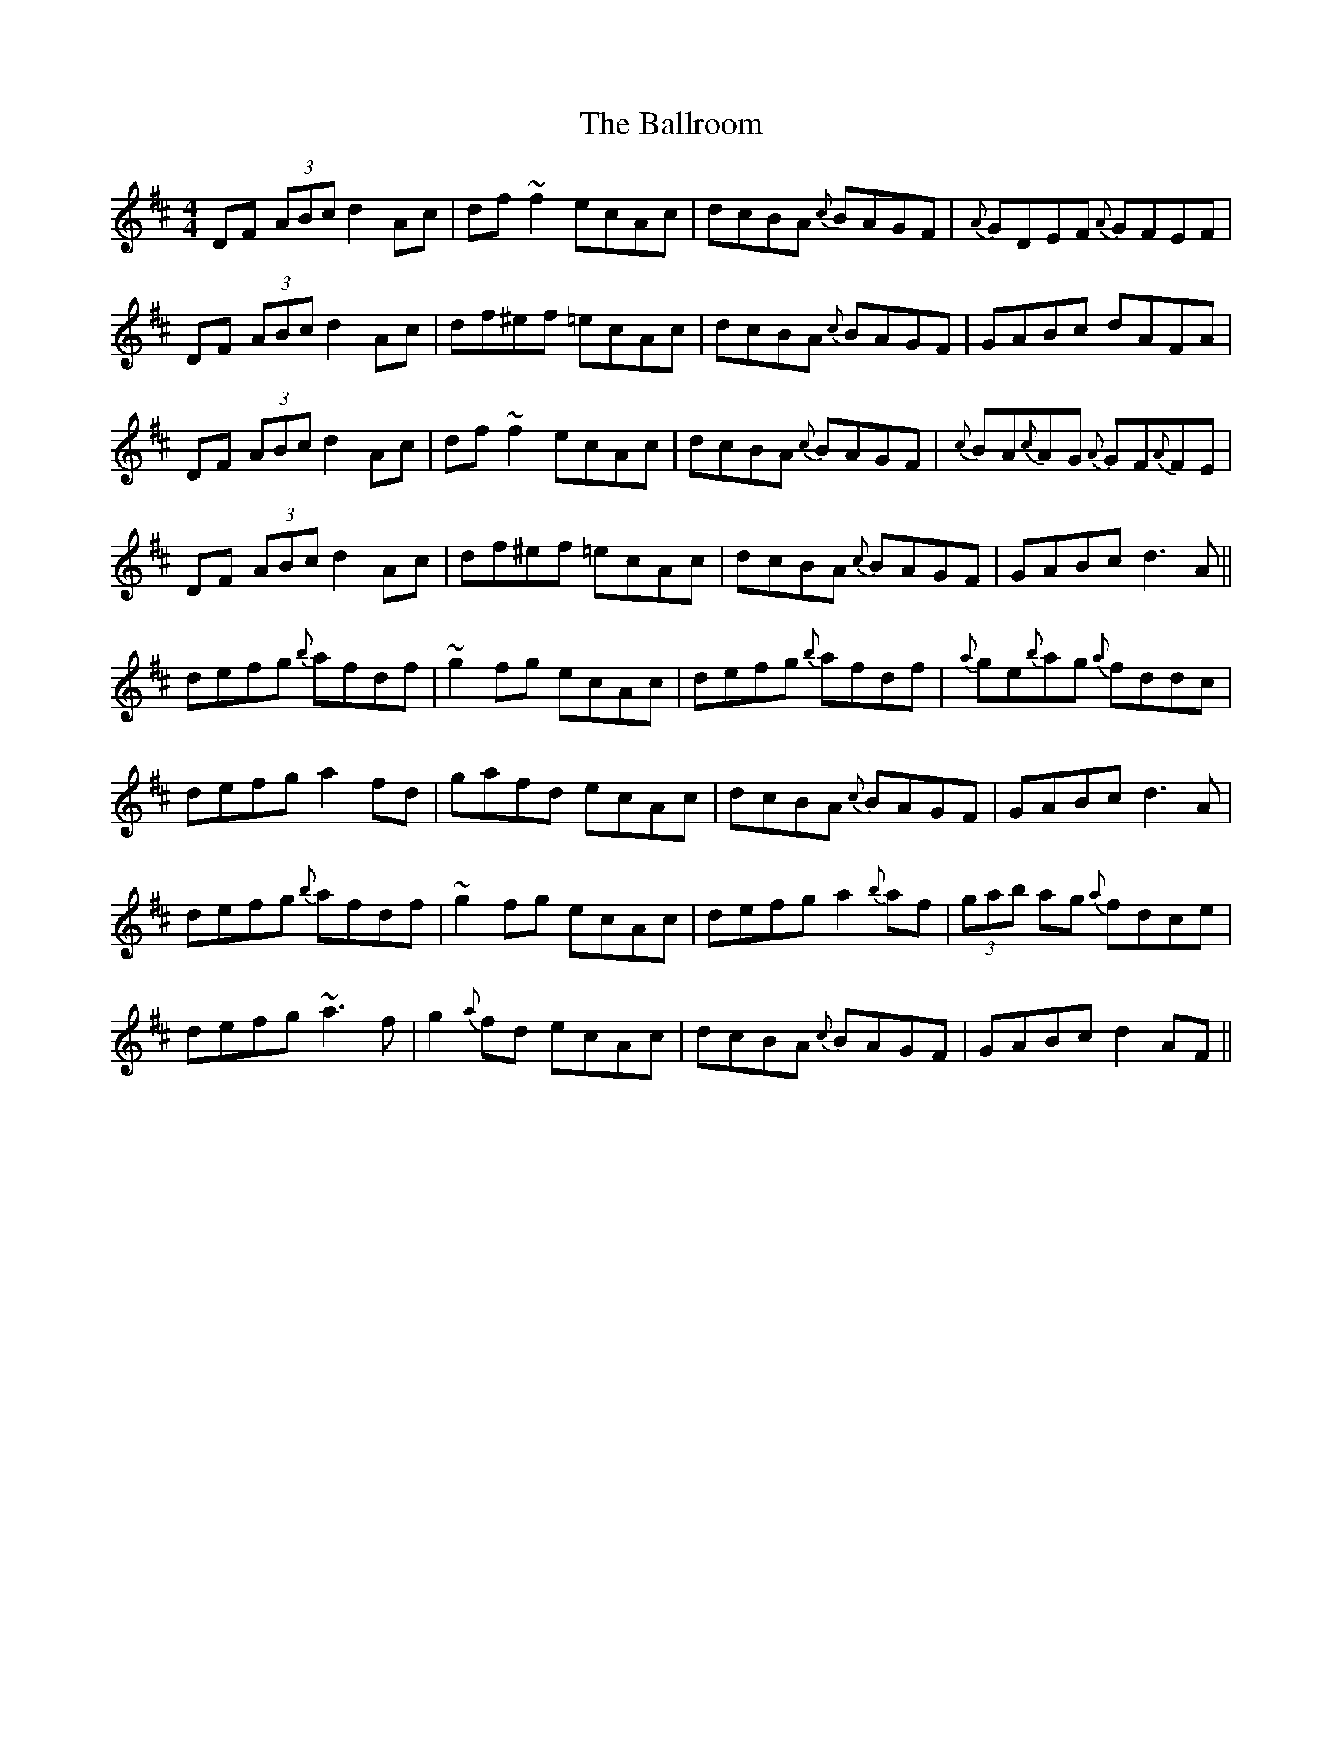 X: 2457
T: Ballroom, The
R: reel
M: 4/4
K: Dmajor
DF (3ABc d2Ac|df~f2 ecAc|dcBA {c}BAGF|{A}GDEF {A}GFEF|
DF (3ABc d2Ac|df^ef =ecAc|dcBA {c}BAGF|GABc dAFA|
DF (3ABc d2Ac|df~f2 ecAc|dcBA {c}BAGF|{c}BA{c}AG {A}GF{A}FE|
DF (3ABc d2Ac|df^ef =ecAc|dcBA {c}BAGF|GABc d3A||
defg {b}afdf|~g2fg ecAc|defg {b}afdf|{a}ge{b}ag {a}fddc|
defg a2fd|gafd ecAc|dcBA {c}BAGF|GABc d3A|
defg {b}afdf|~g2fg ecAc|defg a2{b}af|(3gab ag {a}fdce|
defg ~a3f|g2{a}fd ecAc|dcBA {c}BAGF|GABc d2AF||

